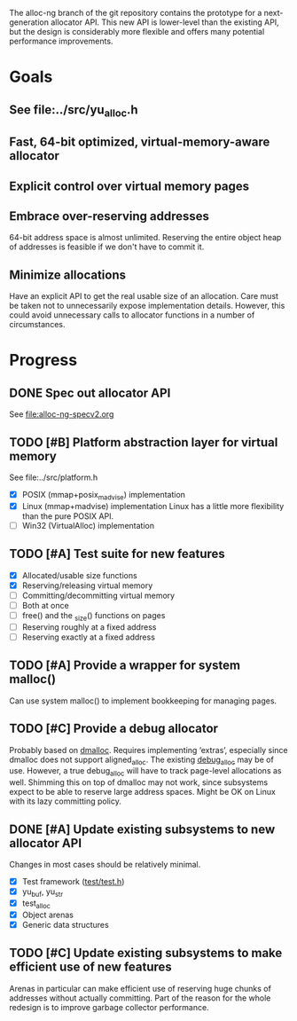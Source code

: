 The alloc-ng branch of the git repository contains the prototype for a
next-generation allocator API. This new API is lower-level than the existing
API, but the design is considerably more flexible and offers many potential
performance improvements.

* Goals
** See file:../src/yu_alloc.h
** Fast, 64-bit optimized, virtual-memory-aware allocator
** Explicit control over virtual memory pages
** Embrace over-reserving addresses
 64-bit address space is almost unlimited. Reserving the entire object heap of
 addresses is feasible if we don't have to commit it.
** Minimize allocations
 Have an explicit API to get the real usable size of an allocation. Care must be
 taken not to unnecessarily expose implementation details. However, this could
 avoid unnecessary calls to allocator functions in a number of circumstances.

* Progress
** DONE Spec out allocator API
CLOSED: [2016-03-22 Tue 11:16]
See file:alloc-ng-specv2.org
** TODO [#B] Platform abstraction layer for virtual memory
See file:../src/platform.h
- [X] POSIX (mmap+posix_madvise) implementation
- [X] Linux (mmap+madvise) implementation
   Linux has a little more flexibility than the pure POSIX API.
- [ ] Win32 (VirtualAlloc) implementation
** TODO [#A] Test suite for new features
- [X] Allocated/usable size functions
- [X] Reserving/releasing virtual memory
- [ ] Committing/decommitting virtual memory
- [ ] Both at once
- [ ] free() and the _size() functions on pages
- [ ] Reserving roughly at a fixed address
- [ ] Reserving exactly at a fixed address
** TODO [#A] Provide a wrapper for system malloc()
Can use system malloc() to implement bookkeeping for managing pages.
** TODO [#C] Provide a debug allocator
Probably based on [[http://dmalloc.com/][dmalloc]]. Requires implementing ‘extras’, especially since
dmalloc does not support aligned_alloc. The existing [[file:/usr/home/peter/yu-lang/src/debug_alloc.h][debug_alloc]] may be of use.
However, a true debug_alloc will have to track page-level allocations as well.
Shimming this on top of dmalloc may not work, since subsystems expect to be able
to reserve large address spaces. Might be OK on Linux with its lazy committing
policy.
** DONE [#A] Update existing subsystems to new allocator API
CLOSED: [2016-03-22 Tue 16:16]
Changes in most cases should be relatively minimal.
- [X] Test framework ([[file:../test/test.h][test/test.h]])
- [X] yu_buf, yu_str
- [X] test_alloc
- [X] Object arenas
- [X] Generic data structures
** TODO [#C] Update existing subsystems to make efficient use of new features
 Arenas in particular can make efficient use of reserving huge chunks of
 addresses without actually committing. Part of the reason for the whole
 redesign is to improve garbage collector performance.
